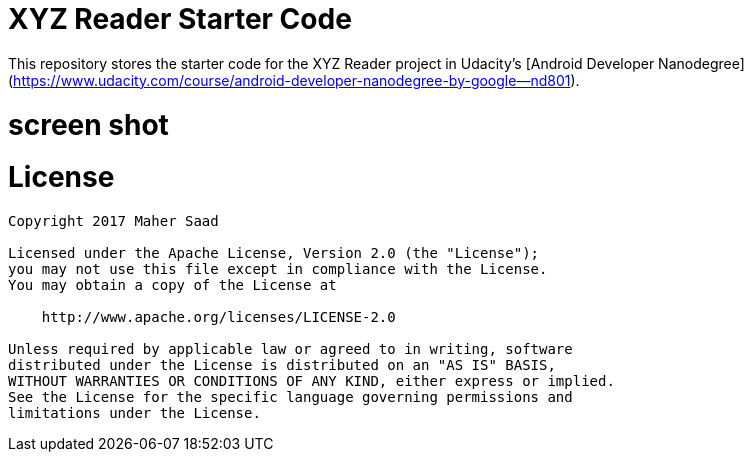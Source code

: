 # XYZ Reader Starter Code

This repository stores the starter code for the XYZ Reader project in Udacity's [Android Developer Nanodegree](https://www.udacity.com/course/android-developer-nanodegree-by-google--nd801). 


# screen shot

  
# License

```
Copyright 2017 Maher Saad

Licensed under the Apache License, Version 2.0 (the "License");
you may not use this file except in compliance with the License.
You may obtain a copy of the License at

    http://www.apache.org/licenses/LICENSE-2.0

Unless required by applicable law or agreed to in writing, software
distributed under the License is distributed on an "AS IS" BASIS,
WITHOUT WARRANTIES OR CONDITIONS OF ANY KIND, either express or implied.
See the License for the specific language governing permissions and
limitations under the License.
```
